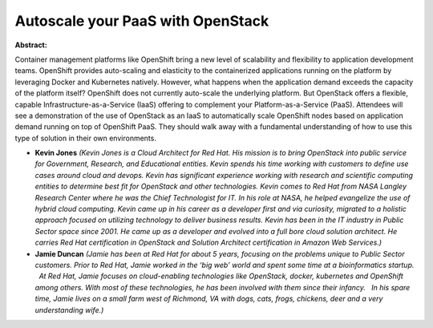 Autoscale your PaaS with OpenStack
~~~~~~~~~~~~~~~~~~~~~~~~~~~~~~~~~~

**Abstract:**

Container management platforms like OpenShift bring a new level of scalability and flexibility to application development teams. OpenShift provides auto-scaling and elasticity to the containerized applications running on the platform by leveraging Docker and Kubernetes natively. However, what happens when the application demand exceeds the capacity of the platform itself? OpenShift does not currently auto-scale the underlying platform. But OpenStack offers a flexible, capable Infrastructure-as-a-Service (IaaS) offering to complement your Platform-as-a-Service (PaaS). Attendees will see a demonstration of the use of OpenStack as an IaaS to automatically scale OpenShift nodes based on application demand running on top of OpenShift PaaS. They should walk away with a fundamental understanding of how to use this type of solution in their own environments.


* **Kevin Jones** *(Kevin Jones is a Cloud Architect for Red Hat. His mission is to bring OpenStack into public service for Government, Research, and Educational entities. Kevin spends his time working with customers to define use cases around cloud and devops. Kevin has significant experience working with research and scientific computing entities to determine best fit for OpenStack and other technologies. Kevin comes to Red Hat from NASA Langley Research Center where he was the Chief Technologist for IT. In his role at NASA, he helped evangelize the use of hybrid cloud computing. Kevin came up in his career as a developer first and via curiosity, migrated to a holistic approach focused on utilizing technology to deliver business results. Kevin has been in the IT industry in Public Sector space since 2001. He came up as a developer and evolved into a full bore cloud solution architect. He carries Red Hat certification in OpenStack and Solution Architect certification in Amazon Web Services.)*

* **Jamie Duncan** *(Jamie has been at Red Hat for about 5 years, focusing on the problems unique to Public Sector customers. Prior to Red Hat, Jamie worked in the ‘big web’ world and spent some time at a bioinformatics startup.   At Red Hat, Jamie focuses on cloud-enabling technologies like OpenStack, docker, kubernetes and OpenShift among others. With most of these technologies, he has been involved with them since their infancy.   In his spare time, Jamie lives on a small farm west of Richmond, VA with dogs, cats, frogs, chickens, deer and a very understanding wife.)*
